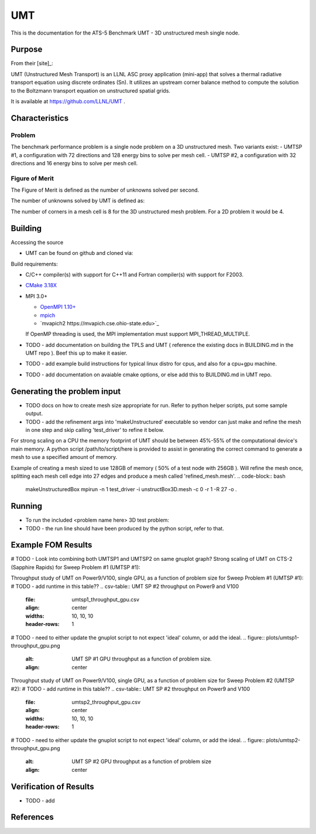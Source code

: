 ******
UMT
******

This is the documentation for the ATS-5 Benchmark UMT - 3D unstructured mesh single node. 


Purpose
=======

From their [site]_:

UMT (Unstructured Mesh Transport) is an LLNL ASC proxy application (mini-app) that solves a thermal radiative transport equation using discrete ordinates (Sn).  It utilizes an upstream corner balance method to compute the solution to the Boltzmann transport equation on unstructured spatial grids.

It is available at https://github.com/LLNL/UMT .

Characteristics
===============

Problem
-------
The benchmark performance problem is a single node problem on a 3D unstructured mesh.  Two variants exist:
- UMTSP #1, a configuration with 72 directions and 128 energy bins to solve per mesh cell.
- UMTSP #2, a configuration with 32 directions and 16 energy bins to solve per mesh cell.

Figure of Merit
---------------
The Figure of Merit is defined as the number of unknowns solved per second.

The number of unknowns solved by UMT is defined as:

.. code-block:: bash
   degrees of freedom =  <# mesh cells> * <# corners per cell> * <# total angles> * <number of energy groups>
..

The number of corners in a mesh cell is 8 for the 3D unstructured mesh problem.  For a 2D problem it would be 4.


Building
========

Accessing the source

* UMT can be found on github and cloned via:

.. code-block:: bash
   git clone https://github.com/LLNL/UMT.git
..


Build requirements:

* C/C++ compiler(s) with support for C++11 and Fortran compiler(s) with support for F2003.
* `CMake 3.18X <https://cmake.org/download/>`_

* MPI 3.0+

  * `OpenMPI 1.10+ <https://www.open-mpi.org/software/ompi/>`_
  * `mpich <http://www.mpich.org>`_
  * `mvapich2 https://mvapich.cse.ohio-state.edu>`_

  If OpenMP threading is used, the MPI implementation must support MPI_THREAD_MULTIPLE.


* TODO - add documentation on building the TPLS and UMT ( reference the existing docs in BUILDING.md in the UMT repo ).  Beef this up to make it easier.
* TODO - add example build instructions for typical linux distro for cpus, and also for a cpu+gpu machine.
* TODO - add documentation on avaiable cmake options, or else add this to BUILDING.md in UMT repo.

Generating the problem input
=======

* TODO docs on how to create mesh size appropriate for run.  Refer to python helper scripts, put some sample output.
* TODO - add the refinement args into 'makeUnstructured' executable so vendor can just make and refine the mesh in one step and skip calling 'test_driver' to refine it below.

For strong scaling on a CPU the memory footprint of UMT should be between 45%-55% of the computational device's main memory.  A python script /path/to/script/here is provided to assist in generating the correct command to generate a mesh to use a specified amount of memory.

Example of creating a mesh sized to use 128GB of memory ( 50% of a test node with 256GB ).  Will refine the mesh once, splitting each mesh cell edge into 27 edges and produce a mesh called 'refined_mesh.mesh'.
.. code-block:: bash
   makeUnstructuredBox 
   mpirun -n 1 test_driver -i unstructBox3D.mesh -c 0 -r 1 -R 27 -o .
..

Running
=======

* To run the included <problem name here> 3D test problem:

* TODO - the run line should have been produced by the python script, refer to that.
.. code-block:: bash
  mpirun -n 1 test_driver -c 1 -G128 -A3 -P3 -i ./refined_mesh.mesh
..



Example FOM Results 
===================

# TODO - Look into combining both UMTSP1 and UMTSP2 on same gnuplot graph?
Strong scaling of UMT on CTS-2 (Sapphire Rapids) for Sweep Problem #1 (UMTSP #1):

.. csv-table:: UMT SP #1 on CTS-2
   :file: umtsp1_strong_scaling_cpu_abridged.csv
   :align: center
   :widths: 10, 10, 10
   :header-rows: 1
		 
.. figure:: umtsp1-strong_scaling_cpu.png
   :alt: CPU Strong Scaling (Fixed problem size, UMT SP #1)
   :align: center
   :scale: 50%
   CPU Strong Scaling on CTS-2

.. csv-table:: UMT SP #2 on CTS-2
   :file: umtsp2_strong_scaling_cpu_abridged.csv
   :align: center
   :widths: 10, 10, 10
   :header-rows: 1
		 
.. figure:: umtsp2-strong_scaling_cpu.png
   :alt: CPU Strong Scaling (Fixed problem size, UMT SP #2)
   :align: center
   :scale: 50%
   CPU Strong Scaling on CTS-2

Throughput study of UMT on Power9/V100, single GPU, as a function of problem size for Sweep Problem #1 (UMTSP #1):
# TODO - add runtime in this table??
.. csv-table:: UMT SP #2 throughput on Power9 and V100
   :file: umtsp1_throughput_gpu.csv
   :align: center
   :widths: 10, 10, 10
   :header-rows: 1

# TODO - need to either update the gnuplot script to not expect 'ideal' column, or add the ideal.		 
.. figure:: plots/umtsp1-throughput_gpu.png
   :alt: UMT SP #1 GPU throughput as a function of problem size.
   :align: center

Throughput study of UMT on Power9/V100, single GPU, as a function of problem size for Sweep Problem #2 (UMTSP #2):
# TODO - add runtime in this table??
.. csv-table:: UMT SP #2 throughput on Power9 and V100
   :file: umtsp2_throughput_gpu.csv
   :align: center
   :widths: 10, 10, 10
   :header-rows: 1

# TODO - need to either update the gnuplot script to not expect 'ideal' column, or add the ideal.
.. figure:: plots/umtsp2-throughput_gpu.png
   :alt: UMT SP #2 GPU throughput as a function of  problem size
   :align: center

Verification of Results
=======================

* TODO - add 

References
==========
